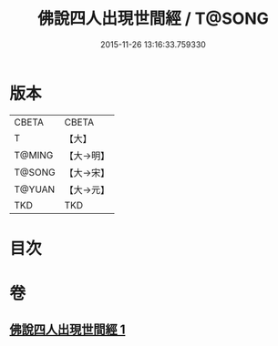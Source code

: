 #+TITLE: 佛說四人出現世間經 / T@SONG
#+DATE: 2015-11-26 13:16:33.759330
* 版本
 |     CBETA|CBETA   |
 |         T|【大】     |
 |    T@MING|【大→明】   |
 |    T@SONG|【大→宋】   |
 |    T@YUAN|【大→元】   |
 |       TKD|TKD     |

* 目次
* 卷
** [[file:KR6a0128_001.txt][佛說四人出現世間經 1]]
